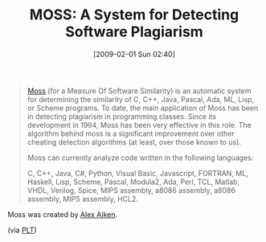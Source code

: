 #+POSTID: 1684
#+DATE: [2009-02-01 Sun 02:40]
#+OPTIONS: toc:nil num:nil todo:nil pri:nil tags:nil ^:nil TeX:nil
#+CATEGORY: Link
#+TAGS: Learning, Programming, Teaching
#+TITLE: MOSS: A System for Detecting Software Plagiarism

#+BEGIN_QUOTE
  [[http://theory.stanford.edu/~aiken/moss/][Moss]] (for a Measure Of Software Similarity) is an automatic system for determining the similarity of C, C++, Java, Pascal, Ada, ML, Lisp, or Scheme programs. To date, the main application of Moss has been in detecting plagiarism in programming classes. Since its development in 1994, Moss has been very effective in this role. The algorithm behind moss is a significant improvement over other cheating detection algorithms (at least, over those known to us).

Moss can currently analyze code written in the following languages:

C, C++, Java, C#, Python, Visual Basic, Javascript, FORTRAN, ML, Haskell, Lisp, Scheme, Pascal, Modula2, Ada, Perl, TCL, Matlab, VHDL, Verilog, Spice, MIPS assembly, a8086 assembly, a8086 assembly, MIPS assembly, HCL2.
#+END_QUOTE



Moss was created by [[http://theory.stanford.edu/~aiken/][Alex Aiken]].

(via [[http://list.cs.brown.edu/pipermail/plt-scheme/2009-January/029982.html][PLT]])



